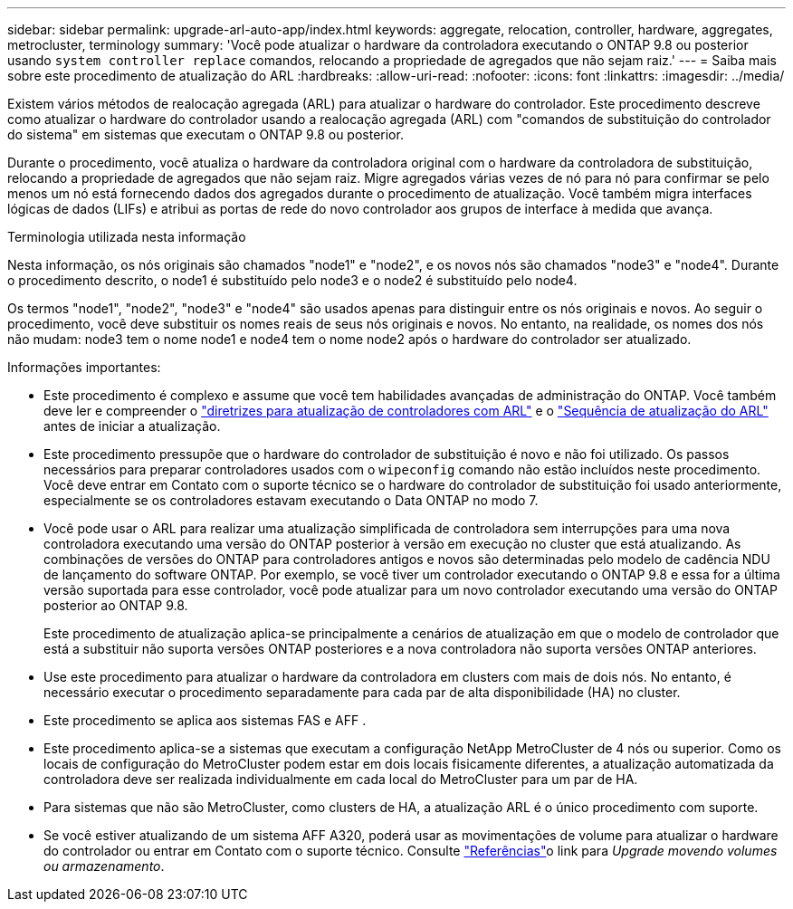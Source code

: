 ---
sidebar: sidebar 
permalink: upgrade-arl-auto-app/index.html 
keywords: aggregate, relocation, controller, hardware, aggregates, metrocluster, terminology 
summary: 'Você pode atualizar o hardware da controladora executando o ONTAP 9.8 ou posterior usando `system controller replace` comandos, relocando a propriedade de agregados que não sejam raiz.' 
---
= Saiba mais sobre este procedimento de atualização do ARL
:hardbreaks:
:allow-uri-read: 
:nofooter: 
:icons: font
:linkattrs: 
:imagesdir: ../media/


[role="lead"]
Existem vários métodos de realocação agregada (ARL) para atualizar o hardware do controlador. Este procedimento descreve como atualizar o hardware do controlador usando a realocação agregada (ARL) com "comandos de substituição do controlador do sistema" em sistemas que executam o ONTAP 9.8 ou posterior.

Durante o procedimento, você atualiza o hardware da controladora original com o hardware da controladora de substituição, relocando a propriedade de agregados que não sejam raiz. Migre agregados várias vezes de nó para nó para confirmar se pelo menos um nó está fornecendo dados dos agregados durante o procedimento de atualização. Você também migra interfaces lógicas de dados (LIFs) e atribui as portas de rede do novo controlador aos grupos de interface à medida que avança.

.Terminologia utilizada nesta informação
Nesta informação, os nós originais são chamados "node1" e "node2", e os novos nós são chamados "node3" e "node4". Durante o procedimento descrito, o node1 é substituído pelo node3 e o node2 é substituído pelo node4.

Os termos "node1", "node2", "node3" e "node4" são usados apenas para distinguir entre os nós originais e novos. Ao seguir o procedimento, você deve substituir os nomes reais de seus nós originais e novos. No entanto, na realidade, os nomes dos nós não mudam: node3 tem o nome node1 e node4 tem o nome node2 após o hardware do controlador ser atualizado.

.Informações importantes:
* Este procedimento é complexo e assume que você tem habilidades avançadas de administração do ONTAP. Você também deve ler e compreender o link:guidelines_for_upgrading_controllers_with_arl.html["diretrizes para atualização de controladores com ARL"] e o link:overview_of_the_arl_upgrade.html["Sequência de atualização do ARL"] antes de iniciar a atualização.
* Este procedimento pressupõe que o hardware do controlador de substituição é novo e não foi utilizado. Os passos necessários para preparar controladores usados com o `wipeconfig` comando não estão incluídos neste procedimento. Você deve entrar em Contato com o suporte técnico se o hardware do controlador de substituição foi usado anteriormente, especialmente se os controladores estavam executando o Data ONTAP no modo 7.
* Você pode usar o ARL para realizar uma atualização simplificada de controladora sem interrupções para uma nova controladora executando uma versão do ONTAP posterior à versão em execução no cluster que está atualizando. As combinações de versões do ONTAP para controladores antigos e novos são determinadas pelo modelo de cadência NDU de lançamento do software ONTAP. Por exemplo, se você tiver um controlador executando o ONTAP 9.8 e essa for a última versão suportada para esse controlador, você pode atualizar para um novo controlador executando uma versão do ONTAP posterior ao ONTAP 9.8.
+
Este procedimento de atualização aplica-se principalmente a cenários de atualização em que o modelo de controlador que está a substituir não suporta versões ONTAP posteriores e a nova controladora não suporta versões ONTAP anteriores.

* Use este procedimento para atualizar o hardware da controladora em clusters com mais de dois nós. No entanto, é necessário executar o procedimento separadamente para cada par de alta disponibilidade (HA) no cluster.
* Este procedimento se aplica aos sistemas FAS e AFF .
* Este procedimento aplica-se a sistemas que executam a configuração NetApp MetroCluster de 4 nós ou superior. Como os locais de configuração do MetroCluster podem estar em dois locais fisicamente diferentes, a atualização automatizada da controladora deve ser realizada individualmente em cada local do MetroCluster para um par de HA.
* Para sistemas que não são MetroCluster, como clusters de HA, a atualização ARL é o único procedimento com suporte.
* Se você estiver atualizando de um sistema AFF A320, poderá usar as movimentações de volume para atualizar o hardware do controlador ou entrar em Contato com o suporte técnico. Consulte link:other_references.html["Referências"]o link para _Upgrade movendo volumes ou armazenamento_.

